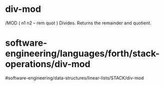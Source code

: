 * div-mod

/MOD ( n1 n2 -- rem quot ) Divides. Returns the remainder and quotient.

* software-engineering/languages/forth/stack-operations/div-mod
#software-engineering/data-structures/linear-lists/STACK/div-mod
